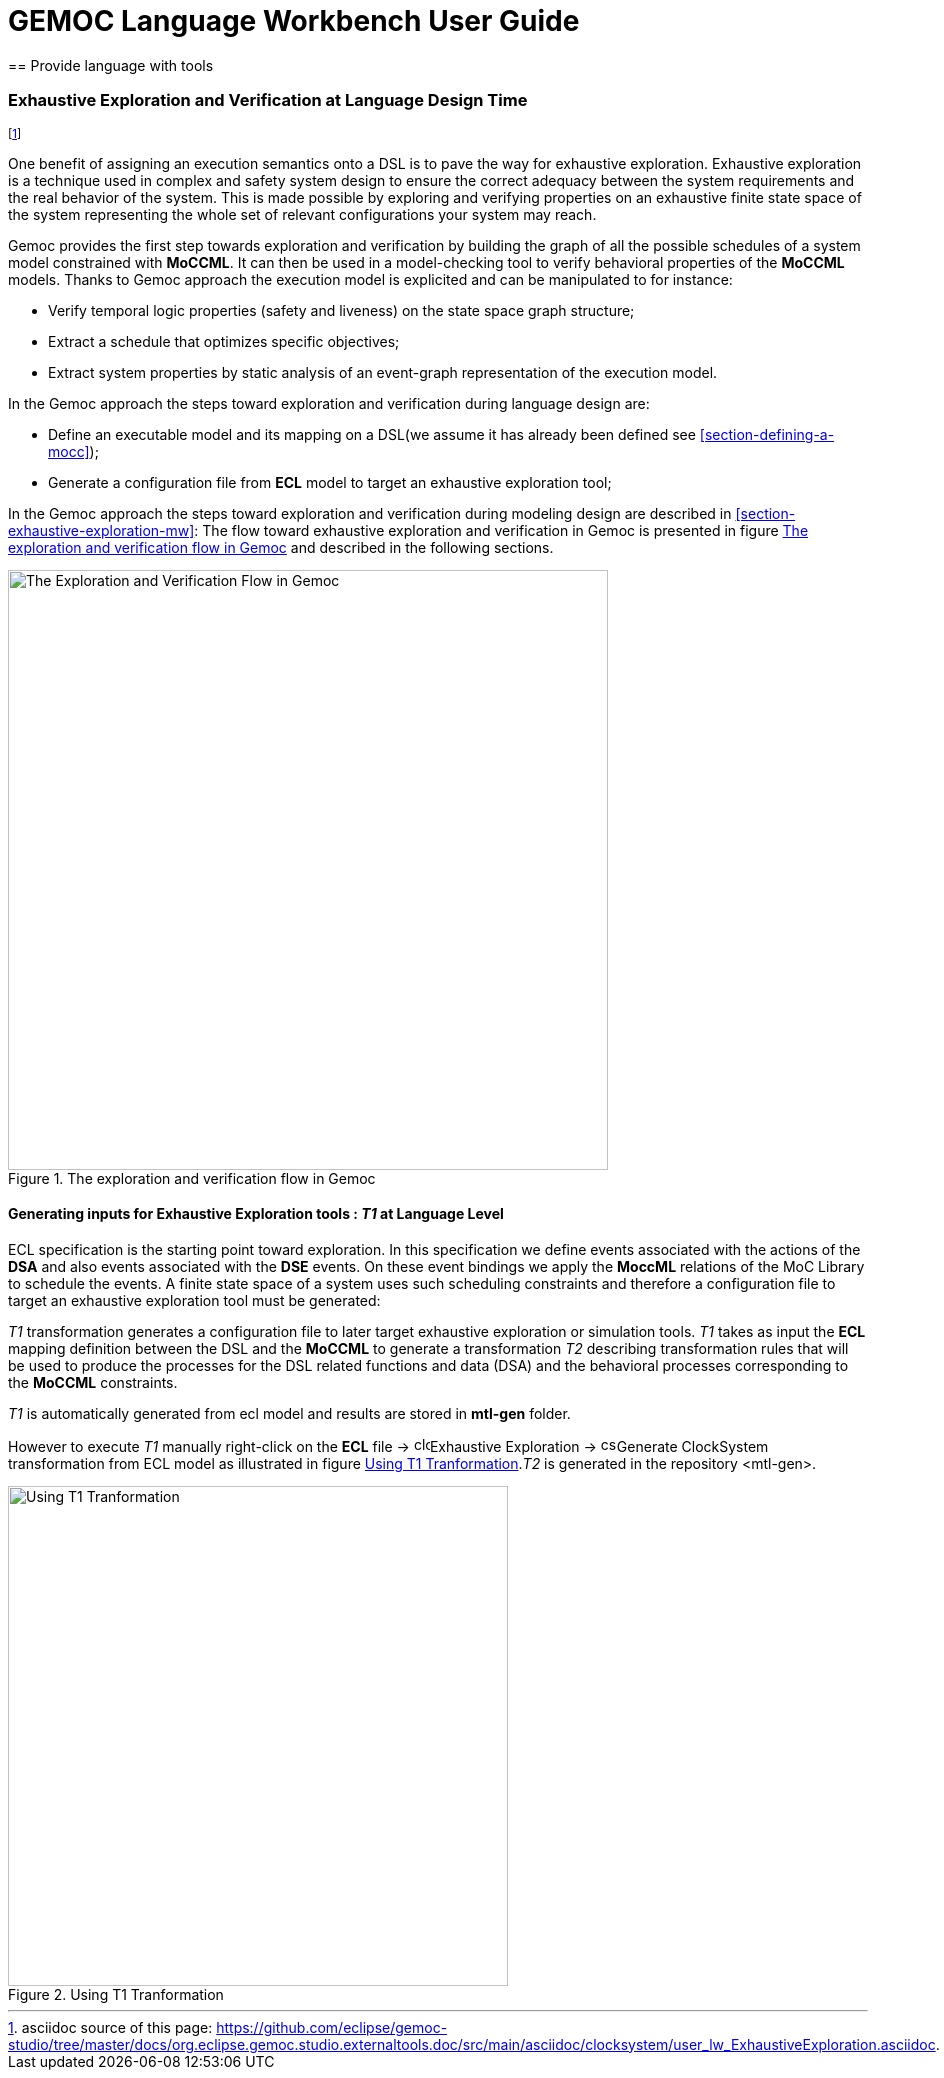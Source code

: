 ////////////////////////////////////////////////////////////////
//	Reproduce title only if not included in master documentation
////////////////////////////////////////////////////////////////
ifndef::includedInMaster[]
= GEMOC Language Workbench User Guide
== Provide language with tools
endif::[]

[[section-exhaustive-exploration-lw]]
=== Exhaustive Exploration and Verification at Language Design Time

footnote:[asciidoc source of this page:  https://github.com/eclipse/gemoc-studio/tree/master/docs/org.eclipse.gemoc.studio.externaltools.doc/src/main/asciidoc/clocksystem/user_lw_ExhaustiveExploration.asciidoc.]

One benefit of assigning an execution semantics onto a DSL is to pave the way for exhaustive exploration. Exhaustive exploration is a technique used in complex and safety system design to ensure the correct adequacy between the system requirements and the real behavior of the system. This is made possible by exploring and verifying properties on an exhaustive finite state space of the system representing the whole set of relevant configurations your system may reach. 

Gemoc provides the first step towards exploration and verification by building the graph of all the possible schedules of a system model constrained with *((MoCCML))*. It can then be used in a model-checking tool to verify behavioral properties of the *((MoCCML))* models. Thanks to Gemoc approach the execution model is explicited and can be manipulated to for instance:

- Verify temporal logic properties (safety and liveness) on the state space graph structure;
- Extract a schedule that optimizes specific objectives;
- Extract system properties by static analysis of an event-graph representation of the execution model.

In the Gemoc approach the steps toward exploration and verification during language design are:

- Define an executable model and its mapping on a DSL(we assume it has already been defined see <<section-defining-a-mocc>>);
- Generate a configuration file from *((ECL))* model to target an exhaustive exploration tool;

In the Gemoc approach the steps toward exploration and verification during modeling design are described in <<section-exhaustive-exploration-mw>>:
The flow toward exhaustive exploration and verification in Gemoc is presented in figure <<figure-exploration-flow>> and described in the following sections.

[[figure-exploration-flow]]
.The exploration and verification flow in Gemoc
image::images/userguide/exhaustive_exploration/flow.png[The Exploration and Verification Flow in Gemoc, 600]
 
==== Generating inputs for Exhaustive Exploration tools : _T1_ at Language Level

ECL specification is the starting point toward exploration. In this specification we define events associated with the actions of the *((DSA))* and also events associated with the *((DSE))* events. On these event bindings we apply the *((MoccML))* relations of the MoC Library to schedule the events. A finite state space of a system uses such scheduling constraints and therefore a configuration file to target an exhaustive exploration tool must be generated:

_T1_ transformation generates a configuration file to later target exhaustive exploration or simulation tools.  _T1_ takes as input the *((ECL))* mapping definition between the DSL and the *((MoCCML))* to generate a transformation _T2_ describing transformation rules that will be used to produce the processes for the DSL related functions and data (DSA) and the behavioral processes corresponding to the *((MoCCML))* constraints.

_T1_ is automatically generated from ecl model and results are stored in *((mtl-gen))* folder.

However to execute _T1_ manually right-click on the *((ECL))* file -> image:images/userguide/exhaustive_exploration/clocksystem_logo_32x32.png[width=16, height=16, role=right]Exhaustive Exploration  -> image:images/userguide/exhaustive_exploration/cs_t1_16x16.png[width=16, height=16, role=right]Generate ClockSystem transformation from ECL model  as illustrated in figure <<figure-t1-t2>>._T2_ is generated in the repository <mtl-gen>.

[[figure-t1-t2]]
.Using T1 Tranformation
image::images/userguide/exhaustive_exploration/t1_t2.png[Using T1 Tranformation, 500]

